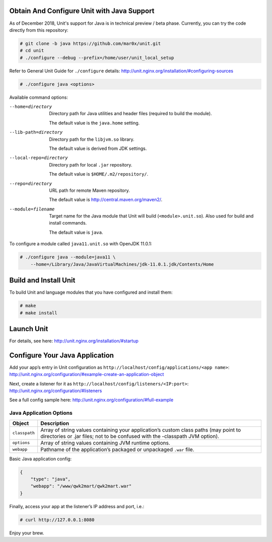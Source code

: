 ###########################################
Obtain And Configure Unit with Java Support
###########################################

As of December 2018, Unit's support for Java is in technical preview / beta phase.
Currently, you can try the code directly from this repository:

.. code-block:: console

    # git clone -b java https://github.com/mar0x/unit.git
    # cd unit
    # ./configure --debug --prefix=/home/user/unit_local_setup

Refer to General Unit Guide for ``./configure`` details:
http://unit.nginx.org/installation/#configuring-sources

.. code-block:: console

    # ./configure java <options>

Available command options:

--home=directory
    Directory path for Java utilities and header files (required to build the
    module).

    The default value is the ``java.home`` setting.

--lib-path=directory
    Directory path for the ``libjvm.so`` library.

    The default value is derived from JDK settings.

--local-repo=directory
    Directory path for local ``.jar`` repository.

    The default value is ``$HOME/.m2/repository/``.

--repo=directory
    URL path for remote Maven repository.

    The default value is http://central.maven.org/maven2/.

--module=filename
    Target name for the Java module that Unit will build
    (``<module>.unit.so``). Also used for build and install commands.

    The default value is ``java``.

To configure a module called ``java11.unit.so`` with OpenJDK 11.0.1:

.. code-block:: console

    # ./configure java --module=java11 \
        --home=/Library/Java/JavaVirtualMachines/jdk-11.0.1.jdk/Contents/Home

######################
Build and Install Unit
######################

To build Unit and language modules that you have configured and install them:

.. code-block:: console

    # make
    # make install

###########
Launch Unit
###########

For details, see here: http://unit.nginx.org/installation/#startup

###############################
Configure Your Java Application
###############################

Add your app’s entry in Unit configuration as
``http://localhost/config/applications/<app name>``:
http://unit.nginx.org/configuration/#example-create-an-application-object

Next, create a listener for it as
``http://localhost/config/listeners/<IP:port>``:
http://unit.nginx.org/configuration/#listeners

See a full config sample here: http://unit.nginx.org/configuration/#full-example

Java Application Options
########################

.. list-table::
   :header-rows: 1

   * - Object
     - Description

   * - ``classpath``
     - Array of string values containing your application’s custom class paths
       (may point to directories or .jar files; not to be confused with the
       -classpath JVM option).

   * - ``options``
     - Array of string values containing JVM runtime options.

   * - ``webapp``
     - Pathname of the application’s packaged or unpackaged ``.war`` file.

Basic Java application config:

.. code-block:: json

    {
        "type": "java",
        "webapp": "/www/qwk2mart/qwk2mart.war"
    }

Finally, access your app at the listener’s IP address and port, i.e.:

.. code-block:: console

    # curl http://127.0.0.1:8080

Enjoy your brew.
